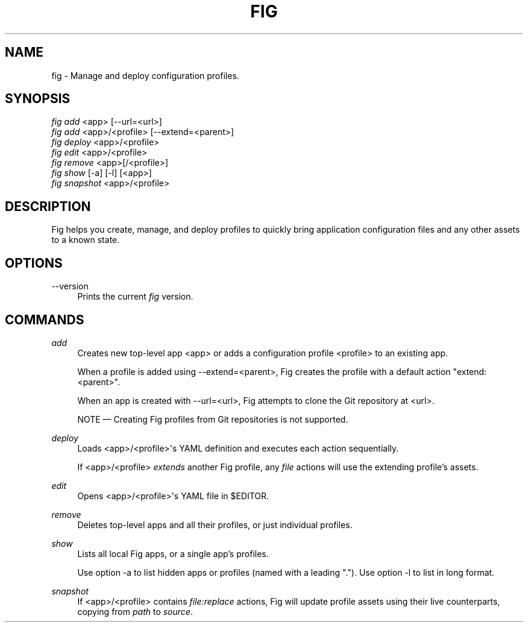 '\" t
.\"     Title: fig
.\"    Author: [FIXME: author] [see http://docbook.sf.net/el/author]
.\" Generator: DocBook XSL Stylesheets v1.79.1 <http://docbook.sf.net/>
.\"      Date: 05/28/2017
.\"    Manual: \ \&
.\"    Source: \ \&
.\"  Language: English
.\"
.TH "FIG" "1" "05/28/2017" "\ \&" "\ \&"
.\" -----------------------------------------------------------------
.\" * Define some portability stuff
.\" -----------------------------------------------------------------
.\" ~~~~~~~~~~~~~~~~~~~~~~~~~~~~~~~~~~~~~~~~~~~~~~~~~~~~~~~~~~~~~~~~~
.\" http://bugs.debian.org/507673
.\" http://lists.gnu.org/archive/html/groff/2009-02/msg00013.html
.\" ~~~~~~~~~~~~~~~~~~~~~~~~~~~~~~~~~~~~~~~~~~~~~~~~~~~~~~~~~~~~~~~~~
.ie \n(.g .ds Aq \(aq
.el       .ds Aq '
.\" -----------------------------------------------------------------
.\" * set default formatting
.\" -----------------------------------------------------------------
.\" disable hyphenation
.nh
.\" disable justification (adjust text to left margin only)
.ad l
.\" -----------------------------------------------------------------
.\" * MAIN CONTENT STARTS HERE *
.\" -----------------------------------------------------------------
.SH "NAME"
fig \- Manage and deploy configuration profiles\&.
.SH "SYNOPSIS"
.sp
.nf
\fIfig add\fR <app> [\-\-url=<url>]
\fIfig add\fR <app>/<profile> [\-\-extend=<parent>]
\fIfig deploy\fR <app>/<profile>
\fIfig edit\fR <app>/<profile>
\fIfig remove\fR <app>[/<profile>]
\fIfig show\fR [\-a] [\-l] [<app>]
\fIfig snapshot\fR <app>/<profile>
.fi
.SH "DESCRIPTION"
.sp
Fig helps you create, manage, and deploy profiles to quickly bring application configuration files and any other assets to a known state\&.
.SH "OPTIONS"
.PP
\-\-version
.RS 4
Prints the current
\fIfig\fR
version\&.
.RE
.SH "COMMANDS"
.PP
\fIadd\fR
.RS 4
Creates new top\-level app <app> or adds a configuration profile <profile> to an existing app\&.
.sp
When a profile is added using \-\-extend=<parent>, Fig creates the profile with a default action "extend: <parent>"\&.
.sp
When an app is created with
\-\-url=<url>, Fig attempts to clone the Git repository at <url>\&.
.sp
NOTE \(em Creating Fig profiles from Git repositories is not supported\&.
.RE
.PP
\fIdeploy\fR
.RS 4
Loads <app>/<profile>\*(Aqs YAML definition and executes each action sequentially\&.
.sp
If <app>/<profile>
\fIextends\fR
another Fig profile, any
\fIfile\fR
actions will use the extending profile\(cqs assets\&.
.RE
.PP
\fIedit\fR
.RS 4
Opens <app>/<profile>\*(Aqs YAML file in $EDITOR\&.
.RE
.PP
\fIremove\fR
.RS 4
Deletes top\-level apps and all their profiles, or just individual profiles\&.
.RE
.PP
\fIshow\fR
.RS 4
Lists all local Fig apps, or a single app\(cqs profiles\&.
.sp
Use option
\-a
to list hidden apps or profiles (named with a leading "\&.")\&. Use option
\-l
to list in long format\&.
.RE
.PP
\fIsnapshot\fR
.RS 4
If <app>/<profile> contains
\fIfile:replace\fR
actions, Fig will update profile assets using their live counterparts, copying from
\fIpath\fR
to
\fIsource\fR\&.
.RE
